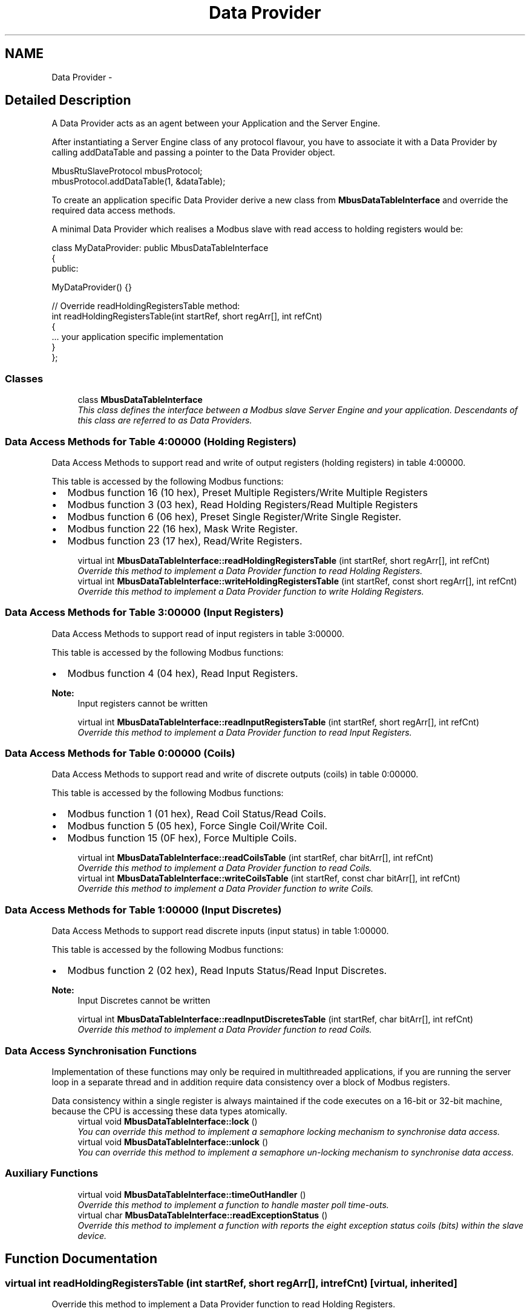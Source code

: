.TH "Data Provider" 3 "20 Oct 2006" "Modbus Slave C++ Library" \" -*- nroff -*-
.ad l
.nh
.SH NAME
Data Provider \- 
.SH "Detailed Description"
.PP 
A Data Provider acts as an agent between your Application and the Server Engine. 
.PP
After instantiating a Server Engine class of any protocol flavour, you have to associate it with a Data Provider by calling addDataTable and passing a pointer to the Data Provider object.
.PP
 
.PP
.PP
.nf
 MbusRtuSlaveProtocol mbusProtocol;
 mbusProtocol.addDataTable(1, &dataTable);
.fi
.PP
.PP
To create an application specific Data Provider derive a new class from \fBMbusDataTableInterface\fP and override the required data access methods.
.PP
A minimal Data Provider which realises a Modbus slave with read access to holding registers would be: 
.PP
.nf
class MyDataProvider: public MbusDataTableInterface
{
  public:

   MyDataProvider() {}

   // Override readHoldingRegistersTable method:
   int readHoldingRegistersTable(int startRef, short regArr[], int refCnt)
   {
      ... your application specific implementation
   }
};

.fi
.PP
 
.PP
.SS "Classes"

.in +1c
.ti -1c
.RI "class \fBMbusDataTableInterface\fP"
.br
.RI "\fIThis class defines the interface between a Modbus slave Server Engine and your application. Descendants of this class are referred to as Data Providers. \fP"
.in -1c
.SS "Data Access Methods for Table 4:00000 (Holding Registers)"
Data Access Methods to support read and write of output registers (holding registers) in table 4:00000.
.PP
This table is accessed by the following Modbus functions:
.PP
.IP "\(bu" 2
Modbus function 16 (10 hex), Preset Multiple Registers/Write Multiple Registers
.IP "\(bu" 2
Modbus function 3 (03 hex), Read Holding Registers/Read Multiple Registers
.IP "\(bu" 2
Modbus function 6 (06 hex), Preset Single Register/Write Single Register.
.IP "\(bu" 2
Modbus function 22 (16 hex), Mask Write Register.
.IP "\(bu" 2
Modbus function 23 (17 hex), Read/Write Registers. 
.PP

.in +1c
.ti -1c
.RI "virtual int \fBMbusDataTableInterface::readHoldingRegistersTable\fP (int startRef, short regArr[], int refCnt)"
.br
.RI "\fIOverride this method to implement a Data Provider function to read Holding Registers. \fP"
.ti -1c
.RI "virtual int \fBMbusDataTableInterface::writeHoldingRegistersTable\fP (int startRef, const short regArr[], int refCnt)"
.br
.RI "\fIOverride this method to implement a Data Provider function to write Holding Registers. \fP"
.in -1c
.SS "Data Access Methods for Table 3:00000 (Input Registers)"
Data Access Methods to support read of input registers in table 3:00000.
.PP
This table is accessed by the following Modbus functions:
.PP
.IP "\(bu" 2
Modbus function 4 (04 hex), Read Input Registers.
.PP
.PP
\fBNote:\fP
.RS 4
Input registers cannot be written 
.RE
.PP

.in +1c
.ti -1c
.RI "virtual int \fBMbusDataTableInterface::readInputRegistersTable\fP (int startRef, short regArr[], int refCnt)"
.br
.RI "\fIOverride this method to implement a Data Provider function to read Input Registers. \fP"
.in -1c
.SS "Data Access Methods for Table 0:00000 (Coils)"
Data Access Methods to support read and write of discrete outputs (coils) in table 0:00000.
.PP
This table is accessed by the following Modbus functions:
.PP
.IP "\(bu" 2
Modbus function 1 (01 hex), Read Coil Status/Read Coils.
.IP "\(bu" 2
Modbus function 5 (05 hex), Force Single Coil/Write Coil.
.IP "\(bu" 2
Modbus function 15 (0F hex), Force Multiple Coils. 
.PP

.in +1c
.ti -1c
.RI "virtual int \fBMbusDataTableInterface::readCoilsTable\fP (int startRef, char bitArr[], int refCnt)"
.br
.RI "\fIOverride this method to implement a Data Provider function to read Coils. \fP"
.ti -1c
.RI "virtual int \fBMbusDataTableInterface::writeCoilsTable\fP (int startRef, const char bitArr[], int refCnt)"
.br
.RI "\fIOverride this method to implement a Data Provider function to write Coils. \fP"
.in -1c
.SS "Data Access Methods for Table 1:00000 (Input Discretes)"
Data Access Methods to support read discrete inputs (input status) in table 1:00000.
.PP
This table is accessed by the following Modbus functions:
.PP
.IP "\(bu" 2
Modbus function 2 (02 hex), Read Inputs Status/Read Input Discretes.
.PP
.PP
\fBNote:\fP
.RS 4
Input Discretes cannot be written 
.RE
.PP

.in +1c
.ti -1c
.RI "virtual int \fBMbusDataTableInterface::readInputDiscretesTable\fP (int startRef, char bitArr[], int refCnt)"
.br
.RI "\fIOverride this method to implement a Data Provider function to read Coils. \fP"
.in -1c
.SS "Data Access Synchronisation Functions"
Implementation of these functions may only be required in multithreaded applications, if you are running the server loop in a separate thread and in addition require data consistency over a block of Modbus registers.
.PP
Data consistency within a single register is always maintained if the code executes on a 16-bit or 32-bit machine, because the CPU is accessing these data types atomically. 
.in +1c
.ti -1c
.RI "virtual void \fBMbusDataTableInterface::lock\fP ()"
.br
.RI "\fIYou can override this method to implement a semaphore locking mechanism to synchronise data access. \fP"
.ti -1c
.RI "virtual void \fBMbusDataTableInterface::unlock\fP ()"
.br
.RI "\fIYou can override this method to implement a semaphore un-locking mechanism to synchronise data access. \fP"
.in -1c
.SS "Auxiliary Functions"

.in +1c
.ti -1c
.RI "virtual void \fBMbusDataTableInterface::timeOutHandler\fP ()"
.br
.RI "\fIOverride this method to implement a function to handle master poll time-outs. \fP"
.ti -1c
.RI "virtual char \fBMbusDataTableInterface::readExceptionStatus\fP ()"
.br
.RI "\fIOverride this method to implement a function with reports the eight exception status coils (bits) within the slave device. \fP"
.in -1c
.SH "Function Documentation"
.PP 
.SS "virtual int readHoldingRegistersTable (int startRef, short regArr[], int refCnt)\fC [virtual, inherited]\fP"
.PP
Override this method to implement a Data Provider function to read Holding Registers. 
.PP
When a slave receives a poll request for the 4:00000 data table he calls this method to retrieve the data.
.PP
A simple implementation which holds the application data in an array of shorts (\fCshort regData[0x10000]\fP) could be: 
.PP
.nf
   int readHoldingRegistersTable(int startRef, short regArr[], int refCnt)
   {
      startRef--; // Adjust Modbus reference counting

      if (startRef + refCnt > (int) sizeof(regData) / sizeof(short))
         return (0);

      memcpy(regArr, &regData[startRef], refCnt * sizeof(short));
      return (1);
   }

.fi
.PP
.PP
\fBParameters:\fP
.RS 4
\fIstartRef\fP Start register (Range: 1 - 0x10000) 
.br
\fIregArr\fP Buffer which has to be filled with the reply data 
.br
\fIrefCnt\fP Number of registers to be retrieved (Range: 0 - 125)
.RE
.PP
\fBReturn values:\fP
.RS 4
\fI1\fP Indicate a successful access and that valid reply data is contained in regArr. The Server Engine will reply the data passed in regArr to the master. 
.br
\fI0\fP Indicate that access has been denied or is out of range. The Server Engine will reply to the master with an exception reply message
.RE
.PP
\fBRequired:\fP.RS 4
Yes 
.RE
.PP
\fBDefault Implementation:\fP.RS 4
Returns 0 which indicates to Server Engine that this address range is unsupported. 
.RE
.PP

.SS "virtual int readInputRegistersTable (int startRef, short regArr[], int refCnt)\fC [virtual, inherited]\fP"
.PP
Override this method to implement a Data Provider function to read Input Registers. 
.PP
When a slave receives a poll request for the 3:00000 data table he calls this method to retrieve the data.
.PP
A simple and very common implementation is to map the Input Registers to the same address space than the Holding Registers table: 
.PP
.nf
   int readInputRegistersTable(int startRef, short regArr[], int refCnt)
   {
      return (readHoldingRegistersTable(startRef, regArr, refCnt);
   }

.fi
.PP
.PP
\fBParameters:\fP
.RS 4
\fIstartRef\fP Start register (Range: 1 - 0x10000) 
.br
\fIregArr\fP Buffer which has to be filled with the reply data 
.br
\fIrefCnt\fP Number of registers to be retrieved (Range: 0 - 125)
.RE
.PP
\fBReturn values:\fP
.RS 4
\fI1\fP Indicate a successful access and that valid reply data is contained in regArr. The Server Engine will reply the data passed in regArr to the master. 
.br
\fI0\fP Indicate that access has been denied or is out of range. The Server Engine will reply to the master with an exception reply message
.RE
.PP
\fBRequired:\fP.RS 4
No 
.RE
.PP
\fBDefault Implementation:\fP.RS 4
Returns 0 which indicates to Server Engine that this address range is unsupported. 
.RE
.PP

.SS "virtual int readCoilsTable (int startRef, char bitArr[], int refCnt)\fC [virtual, inherited]\fP"
.PP
Override this method to implement a Data Provider function to read Coils. 
.PP
When a slave receives a poll request for the 0:00000 data table he calls this method to retrieve the data.
.PP
A simple implementation which holds the boolean application data in an array of chars (\fCchar bitData[2000]\fP) could be: 
.PP
.nf
   int readCoilsTable(int startRef, char bitArr[], int refCnt)
   {
      startRef--; // Adjust Modbus reference counting

      if (startRef + refCnt > (int) sizeof(bitData) / sizeof(char))
         return (0);

      memcpy(bitArr, &bitData[startRef], refCnt * sizeof(char));
      return (1);
   }

.fi
.PP
.PP
\fBParameters:\fP
.RS 4
\fIstartRef\fP Start register (Range: 1 - 0x10000) 
.br
\fIbitArr\fP Buffer which has to be filled with the reply data. Each char represents one coil! 
.br
\fIrefCnt\fP Number of coils to be retrieved (Range: 0 - 2000)
.RE
.PP
\fBReturn values:\fP
.RS 4
\fI1\fP Indicate a successful access and that valid reply data is contained in regArr. The Server Engine will reply the data passed in regArr to the master. 
.br
\fI0\fP Indicate that access has been denied or is out of range. The Server Engine will reply to the master with an exception reply message
.RE
.PP
\fBRequired:\fP.RS 4
No 
.RE
.PP
\fBDefault Implementation:\fP.RS 4
Returns 0 which indicates to Server Engine that this address range is unsupported. 
.RE
.PP

.SS "virtual int readInputDiscretesTable (int startRef, char bitArr[], int refCnt)\fC [virtual, inherited]\fP"
.PP
Override this method to implement a Data Provider function to read Coils. 
.PP
When a slave receives a poll request for the 0:00000 data table he calls this method to retrieve the data.
.PP
A simple and very common implementation is to map the Input Discretes to the same address space than the Coils table: 
.PP
.nf
   int readInputDiscretesTable(int startRef, char bitArr[], int refCnt)
   {
      return (readCoilsTable(startRef, bitArr, refCnt));
   }

.fi
.PP
.PP
\fBParameters:\fP
.RS 4
\fIstartRef\fP Start register (Range: 1 - 0x10000) 
.br
\fIbitArr\fP Buffer which has to be filled with the reply data. Each char repesents one discrete! 
.br
\fIrefCnt\fP Number of discretes to be retrieved (Range: 0 - 2000)
.RE
.PP
\fBReturn values:\fP
.RS 4
\fI1\fP Indicate a successful access and that valid reply data is contained in regArr. The Server Engine will reply the data passed in regArr to the master. 
.br
\fI0\fP Indicate that access has been denied or is out of range. The Server Engine will reply to the master with an exception reply message
.RE
.PP
\fBRequired:\fP.RS 4
No 
.RE
.PP
\fBDefault Implementation:\fP.RS 4
Returns 0 which indicates to Server Engine that this address range is unsupported. 
.RE
.PP

.SS "virtual void lock ()\fC [virtual, inherited]\fP"
.PP
You can override this method to implement a semaphore locking mechanism to synchronise data access. 
.PP
This is not needed in single threaded applications but may be necessary in multithreaded applications if you are running the server loop in a separate thread and require data consistency over a block of Modbus registers. Data consistency within a single register is always maintained if the code executes on a 16-bit or 32-bit machine, because the CPU is accessing these data types atomically.
.PP
This function is called by the server before calling any data read or write functions.
.PP
\fBRequired:\fP.RS 4
No 
.RE
.PP
\fBDefault Implementation:\fP.RS 4
Empty 
.RE
.PP

.SS "virtual void timeOutHandler ()\fC [virtual, inherited]\fP"
.PP
Override this method to implement a function to handle master poll time-outs. 
.PP
A master should poll a slave cyclically. If no master is polling within the time-out period this method is called. A slave can take certain actions if the master has lost connection, e.g. go into a fail-safe state.
.PP
\fBRequired:\fP.RS 4
No 
.RE
.PP
\fBDefault Implementation:\fP.RS 4
Empty 
.RE
.PP

.SS "virtual int writeHoldingRegistersTable (int startRef, const short regArr[], int refCnt)\fC [virtual, inherited]\fP"
.PP
Override this method to implement a Data Provider function to write Holding Registers. 
.PP
When a slave receives a write request for the 4:00000 data table he calls this method to pass the data to the application.
.PP
A simple implementation which holds the application data in an array of shorts (\fCshort regData[0x10000]\fP) could be: 
.PP
.nf
   int writeHoldingRegistersTable(int startRef, const short regArr[], int refCnt)
   {
      startRef--; // Adjust Modbus reference counting

      if (startRef + refCnt > (int) sizeof(regData) / sizeof(short))
         return (0);

      memcpy(&regData[startRef], regArr, refCnt * sizeof(short));
      return (1);
   }

.fi
.PP
.PP
\fBParameters:\fP
.RS 4
\fIstartRef\fP Start register (Range: 1 - 0x10000) 
.br
\fIregArr\fP Buffer which contains the received data 
.br
\fIrefCnt\fP Number of registers received (Range: 0 - 125)
.RE
.PP
\fBReturn values:\fP
.RS 4
\fI1\fP Indicate a successful access. The Server Engine will send a positive reply to the master. 
.br
\fI0\fP Indicate that access has been denied or is out of range. The Server Engine will reply to the master with an exception reply message
.RE
.PP
\fBRequired:\fP.RS 4
Yes 
.RE
.PP
\fBDefault Implementation:\fP.RS 4
Returns 0 which indicates to Server Engine that this address range is unsupported. 
.RE
.PP

.SS "virtual int writeCoilsTable (int startRef, const char bitArr[], int refCnt)\fC [virtual, inherited]\fP"
.PP
Override this method to implement a Data Provider function to write Coils. 
.PP
When a slave receives a write request for the 0:00000 data table he calls this method to pass the data to the application.
.PP
A simple implementation which holds the boolean application data in an array of chars (\fCchar bitData[2000]\fP) could be: 
.PP
.nf
   int writeCoilsTable(int startRef, const char bitArr[], int refCnt)
   {
      startRef--; // Adjust Modbus reference counting

      if (startRef + refCnt > (int) sizeof(bitData) / sizeof(char))
         return (0);

      memcpy(&bitData[startRef], bitArr, refCnt * sizeof(char));
      return (1);
   }

.fi
.PP
.PP
\fBParameters:\fP
.RS 4
\fIstartRef\fP Start register (Range: 1 - 0x10000) 
.br
\fIbitArr\fP Buffer which contains the received data. Each char repesents one coil! 
.br
\fIrefCnt\fP Number of coils received (Range: 0 - 2000)
.RE
.PP
\fBReturn values:\fP
.RS 4
\fI1\fP Indicate a successful access. The Server Engine will send a positive reply to the master. 
.br
\fI0\fP Indicate that access has been denied or is out of range. The Server Engine will reply to the master with an exception reply message
.RE
.PP
\fBRequired:\fP.RS 4
No 
.RE
.PP
\fBDefault Implementation:\fP.RS 4
Returns 0 which indicates to Server Engine that this address range is unsupported. 
.RE
.PP

.SS "virtual void unlock ()\fC [virtual, inherited]\fP"
.PP
You can override this method to implement a semaphore un-locking mechanism to synchronise data access. 
.PP
This is not needed in single threaded applications but may be necessary in multithreaded applications if you are running the server loop in a separate thread and require data consistency over a block of Modbus registers. Data consistency within a single register is always maintained if the code executes on a 16-bit or 32-bit machine, because the CPU is accessing these data types atomically.
.PP
This function is called by the server after calling any data read or write functions.
.PP
\fBRequired:\fP.RS 4
No 
.RE
.PP
\fBDefault Implementation:\fP.RS 4
Empty 
.RE
.PP

.SS "virtual char readExceptionStatus ()\fC [virtual, inherited]\fP"
.PP
Override this method to implement a function with reports the eight exception status coils (bits) within the slave device. 
.PP
The exception status coils are device specific and usually used to report a device' principal status or a device' major failure codes as a 8-bit word.
.PP
\fBReturns:\fP
.RS 4
Exception status byte
.RE
.PP
\fBRequired:\fP.RS 4
No 
.RE
.PP
\fBDefault Implementation:\fP.RS 4
Returns 0 as exception status byte. 
.RE
.PP

